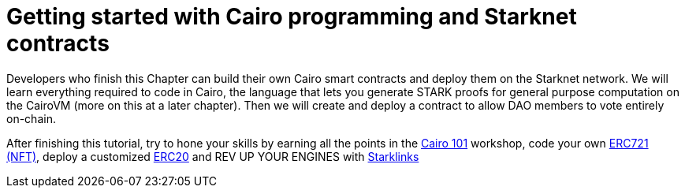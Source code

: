 = Getting started with Cairo programming and Starknet contracts

Developers who finish this Chapter can build their own Cairo smart contracts and deploy them on the Starknet network. We will learn everything required to code in Cairo, the language that lets you generate STARK proofs for general purpose computation on the CairoVM (more on this at a later chapter). Then we will create and deploy a contract to allow DAO members to vote entirely on-chain.

After finishing this tutorial, try to hone your skills by earning all the points in the https://github.com/starknet-edu/starknet-cairo-101[Cairo 101] workshop, code your own https://github.com/starknet-edu/starknet-erc721[ERC721 (NFT)], deploy a customized https://github.com/starknet-edu/starknet-erc20[ERC20] and REV UP YOUR ENGINES with  https://github.com/shramee/starklings-cairo1[Starklinks]